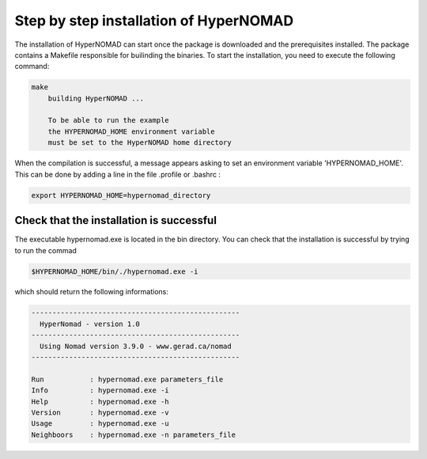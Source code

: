 ***************************
Step by step installation of HyperNOMAD
***************************

The installation of HyperNOMAD can start once the package is downloaded and the prerequisites installed. The package contains a Makefile responsible for builinding the binaries. To start the installation, you need to execute the following command:

.. code-block:: sh

    make
        building HyperNOMAD ...

        To be able to run the example
        the HYPERNOMAD_HOME environment variable
        must be set to the HyperNOMAD home directory
    
When the compilation is successful, a message appears asking to set an environment variable 'HYPERNOMAD_HOME'. This can be done by adding a line in the file .profile or .bashrc :

.. code-block:: sh

    export HYPERNOMAD_HOME=hypernomad_directory
    

Check that the installation is successful
============================================


The executable hypernomad.exe is located in the bin directory. You can check that the installation is successful by trying to run the commad

.. code-block:: sh

    $HYPERNOMAD_HOME/bin/./hypernomad.exe -i
    
which should return the following informations:


.. code-block:: sh

    --------------------------------------------------
      HyperNomad - version 1.0
    --------------------------------------------------
      Using Nomad version 3.9.0 - www.gerad.ca/nomad
    --------------------------------------------------

    Run           : hypernomad.exe parameters_file
    Info          : hypernomad.exe -i
    Help          : hypernomad.exe -h
    Version       : hypernomad.exe -v
    Usage         : hypernomad.exe -u
    Neighboors    : hypernomad.exe -n parameters_file

